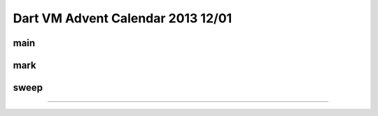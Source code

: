 Dart VM Advent Calendar 2013 12/01
###############################################################################

main
===============================================================================


mark
===============================================================================


sweep
===============================================================================
===============================================================================
===============================================================================
===============================================================================
===============================================================================
===============================================================================


